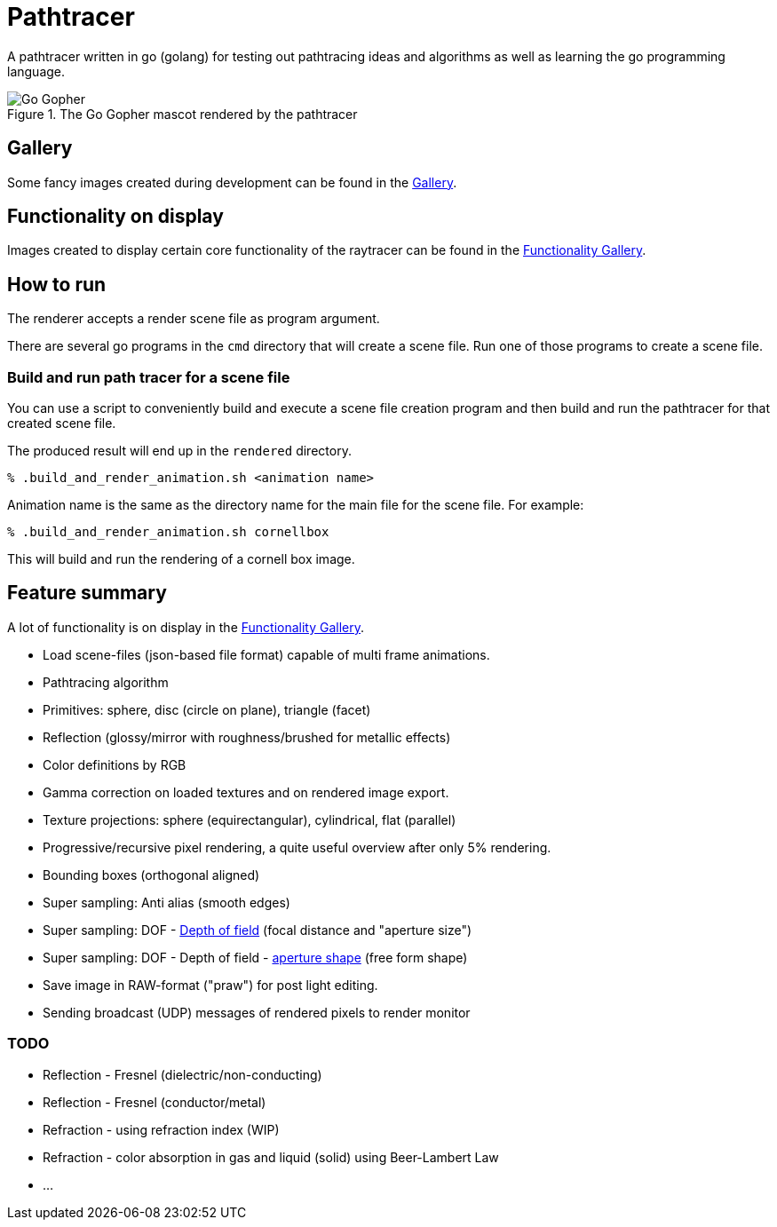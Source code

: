 = Pathtracer

A pathtracer written in go (golang) for testing out pathtracing ideas and algorithms as well as learning the go programming language.

.The Go Gopher mascot rendered by the pathtracer
image::documentation/images/go_gopher.png[Go Gopher]

== Gallery

Some fancy images created during development can be found in the link:documentation/gallery/gallery.adoc[Gallery].

== Functionality on display

Images created to display certain core functionality of the raytracer can be found in the link:documentation/functionality/functionality.adoc[Functionality Gallery].

== How to run

The renderer accepts a render scene file as program argument.

There are several go programs in the `cmd` directory that will create a scene file.
Run one of those programs to create a scene file.

=== Build and run path tracer for a scene file

You can use a script to conveniently build and execute a scene file creation program and then build and run the pathtracer for that created scene file.

The produced result will end up in the `rendered` directory.

`% .build_and_render_animation.sh <animation name>`

Animation name is the same as the directory name for the main file for the scene file.
For example:

`% .build_and_render_animation.sh cornellbox`

This will build and run the rendering of a cornell box image.

== Feature summary

A lot of functionality is on display in the link:documentation/functionality/functionality.adoc[Functionality Gallery].

* Load scene-files (json-based file format) capable of multi frame animations.
* Pathtracing algorithm
* Primitives: sphere, disc (circle on plane), triangle (facet)
* Reflection (glossy/mirror with roughness/brushed for metallic effects)
* Color definitions by RGB
* Gamma correction on loaded textures and on rendered image export.
* Texture projections: sphere (equirectangular), cylindrical, flat (parallel)
* Progressive/recursive pixel rendering, a quite useful overview after only 5% rendering.
* Bounding boxes (orthogonal aligned)
* Super sampling: Anti alias (smooth edges)
* Super sampling: DOF - xref:documentation/functionality/dof/dof.adoc[Depth of field] (focal distance and "aperture size")
* Super sampling: DOF - Depth of field - xref:documentation/functionality/dof/dof.adoc[aperture shape] (free form shape)
* Save image in RAW-format ("praw") for post light editing.
* Sending broadcast (UDP) messages of rendered pixels to render monitor

=== TODO

* Reflection - Fresnel (dielectric/non-conducting)
* Reflection - Fresnel (conductor/metal)
* Refraction - using refraction index (WIP)
* Refraction - color absorption in gas and liquid (solid) using Beer-Lambert Law
* ...